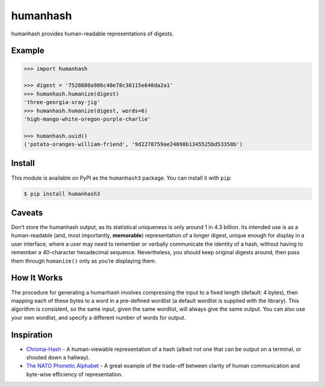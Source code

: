 humanhash
=========

humanhash provides human-readable representations of digests.

.. image:: https://img.shields.io/travis/blag/humanhash.svg
    :target: https://travis-ci.org/blag/humanhash

.. image:: https://img.shields.io/coveralls/blag/humanhash.svg
    :target: https://coveralls.io/github/blag/humanhash

.. image:: https://img.shields.io/pypi/v/humanhash3.svg
    :target: https://pypi.python.org/pypi/humanhash3

.. image:: https://img.shields.io/pypi/l/humanhash3.svg
    :target: https://github.com/blag/humanhash/blob/master/UNLICENSE

.. image:: https://img.shields.io/pypi/pyversions/humanhash3.svg
    :target: https://github.com/blag/humanhash/blob/master/.travis.yml

Example
-------

.. code-block:: python

    >>> import humanhash

    >>> digest = '7528880a986c40e78c38115e640da2a1'
    >>> humanhash.humanize(digest)
    'three-georgia-xray-jig'
    >>> humanhash.humanize(digest, words=6)
    'high-mango-white-oregon-purple-charlie'

    >>> humanhash.uuid()
    ('potato-oranges-william-friend', '9d2278759ae24698b1345525bd53358b')

Install
-------

This module is available on PyPI as the ``humanhash3`` package. You can install
it with ``pip``:

.. code-block:: bash

    $ pip install humanhash3

Caveats
-------

Don’t store the humanhash output, as its statistical uniqueness is only
around 1 in 4.3 billion. Its intended use is as a human-readable (and,
most importantly, **memorable**) representation of a longer digest,
unique enough for display in a user interface, where a user may need to
remember or verbally communicate the identity of a hash, without having
to remember a 40-character hexadecimal sequence. Nevertheless, you
should keep original digests around, then pass them through
``humanize()`` only as you’re displaying them.

How It Works
------------

The procedure for generating a humanhash involves compressing the input
to a fixed length (default: 4 bytes), then mapping each of these bytes
to a word in a pre-defined wordlist (a default wordlist is supplied with
the library). This algorithm is consistent, so the same input, given the
same wordlist, will always give the same output. You can also use your
own wordlist, and specify a different number of words for output.

Inspiration
-----------

- `Chroma-Hash`_ - A human-viewable representation of a hash (albeit not
  one that can be output on a terminal, or shouted down a hallway).
- `The NATO Phonetic Alphabet`_ - A great example of the trade-off
  between clarity of human communication and byte-wise efficiency of
  representation.

.. _Chroma-Hash: http://mattt.github.com/Chroma-Hash/
.. _The NATO Phonetic Alphabet: http://en.wikipedia.org/wiki/NATO_phonetic_alphabet

